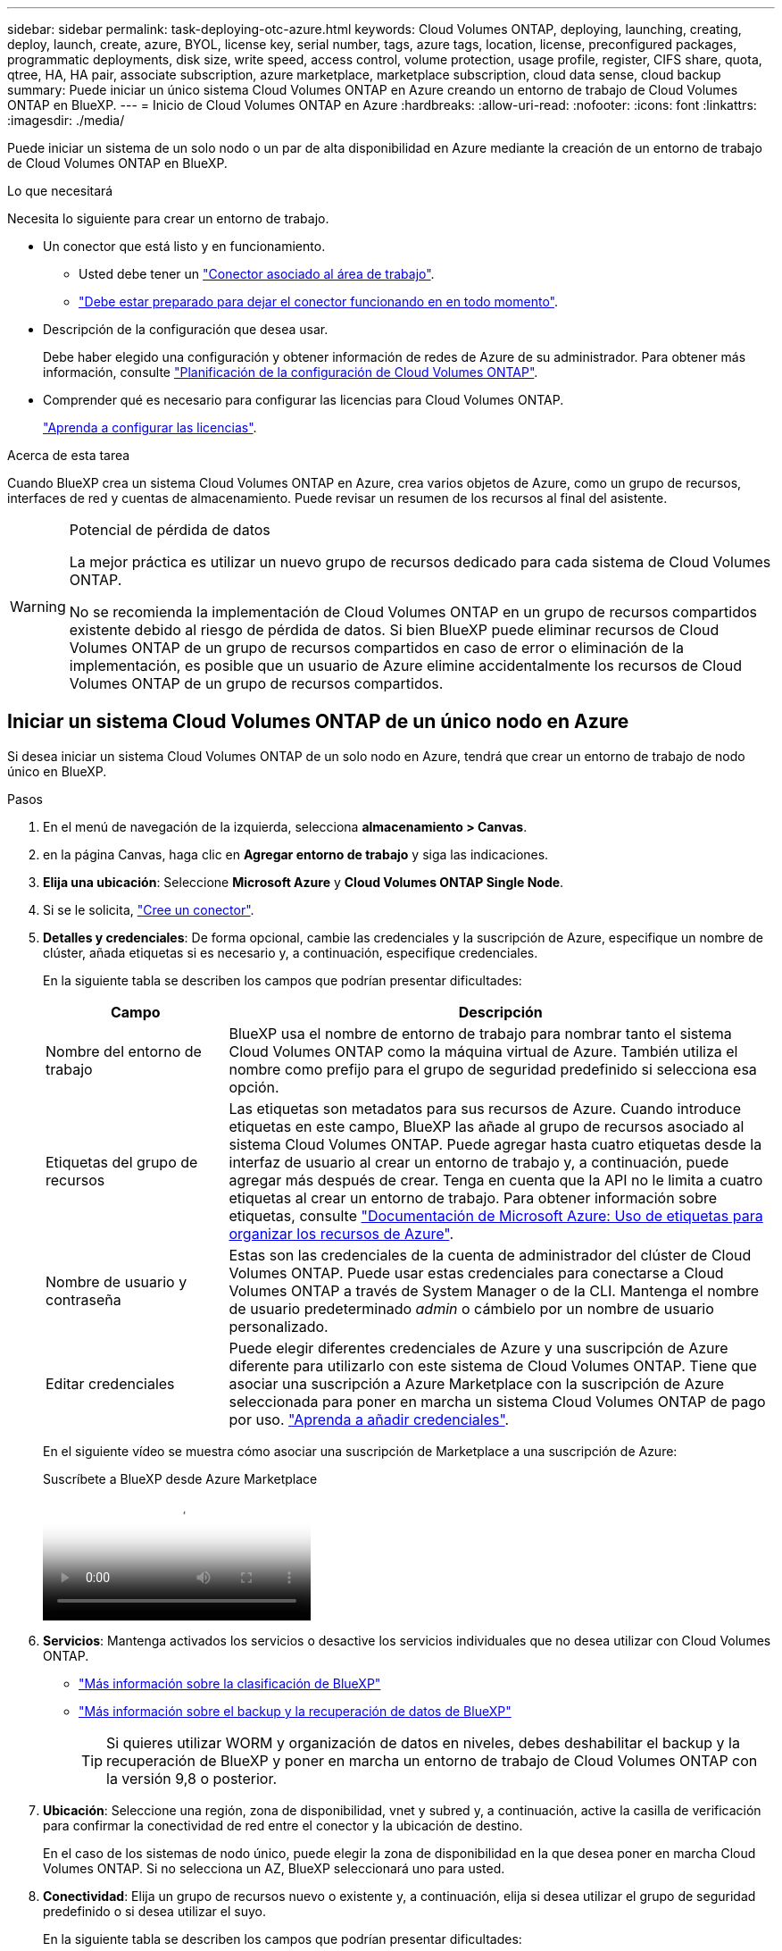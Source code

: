---
sidebar: sidebar 
permalink: task-deploying-otc-azure.html 
keywords: Cloud Volumes ONTAP, deploying, launching, creating, deploy, launch, create, azure, BYOL, license key, serial number, tags, azure tags, location, license, preconfigured packages, programmatic deployments, disk size, write speed, access control, volume protection, usage profile, register, CIFS share, quota, qtree, HA, HA pair, associate subscription, azure marketplace, marketplace subscription, cloud data sense, cloud backup 
summary: Puede iniciar un único sistema Cloud Volumes ONTAP en Azure creando un entorno de trabajo de Cloud Volumes ONTAP en BlueXP. 
---
= Inicio de Cloud Volumes ONTAP en Azure
:hardbreaks:
:allow-uri-read: 
:nofooter: 
:icons: font
:linkattrs: 
:imagesdir: ./media/


[role="lead"]
Puede iniciar un sistema de un solo nodo o un par de alta disponibilidad en Azure mediante la creación de un entorno de trabajo de Cloud Volumes ONTAP en BlueXP.

.Lo que necesitará
Necesita lo siguiente para crear un entorno de trabajo.

[[licensing]]
* Un conector que está listo y en funcionamiento.
+
** Usted debe tener un https://docs.netapp.com/us-en/bluexp-setup-admin/task-quick-start-connector-azure.html["Conector asociado al área de trabajo"^].
** https://docs.netapp.com/us-en/bluexp-setup-admin/concept-connectors.html["Debe estar preparado para dejar el conector funcionando en en todo momento"^].


* Descripción de la configuración que desea usar.
+
Debe haber elegido una configuración y obtener información de redes de Azure de su administrador. Para obtener más información, consulte link:task-planning-your-config-azure.html["Planificación de la configuración de Cloud Volumes ONTAP"^].

* Comprender qué es necesario para configurar las licencias para Cloud Volumes ONTAP.
+
link:task-set-up-licensing-azure.html["Aprenda a configurar las licencias"^].



.Acerca de esta tarea
Cuando BlueXP crea un sistema Cloud Volumes ONTAP en Azure, crea varios objetos de Azure, como un grupo de recursos, interfaces de red y cuentas de almacenamiento. Puede revisar un resumen de los recursos al final del asistente.

[WARNING]
.Potencial de pérdida de datos
====
La mejor práctica es utilizar un nuevo grupo de recursos dedicado para cada sistema de Cloud Volumes ONTAP.

No se recomienda la implementación de Cloud Volumes ONTAP en un grupo de recursos compartidos existente debido al riesgo de pérdida de datos. Si bien BlueXP puede eliminar recursos de Cloud Volumes ONTAP de un grupo de recursos compartidos en caso de error o eliminación de la implementación, es posible que un usuario de Azure elimine accidentalmente los recursos de Cloud Volumes ONTAP de un grupo de recursos compartidos.

====


== Iniciar un sistema Cloud Volumes ONTAP de un único nodo en Azure

Si desea iniciar un sistema Cloud Volumes ONTAP de un solo nodo en Azure, tendrá que crear un entorno de trabajo de nodo único en BlueXP.

.Pasos
. En el menú de navegación de la izquierda, selecciona *almacenamiento > Canvas*.
. [[suscribirse]]en la página Canvas, haga clic en *Agregar entorno de trabajo* y siga las indicaciones.
. *Elija una ubicación*: Seleccione *Microsoft Azure* y *Cloud Volumes ONTAP Single Node*.
. Si se le solicita, https://docs.netapp.com/us-en/bluexp-setup-admin/task-quick-start-connector-azure.html["Cree un conector"^].
. *Detalles y credenciales*: De forma opcional, cambie las credenciales y la suscripción de Azure, especifique un nombre de clúster, añada etiquetas si es necesario y, a continuación, especifique credenciales.
+
En la siguiente tabla se describen los campos que podrían presentar dificultades:

+
[cols="25,75"]
|===
| Campo | Descripción 


| Nombre del entorno de trabajo | BlueXP usa el nombre de entorno de trabajo para nombrar tanto el sistema Cloud Volumes ONTAP como la máquina virtual de Azure. También utiliza el nombre como prefijo para el grupo de seguridad predefinido si selecciona esa opción. 


| Etiquetas del grupo de recursos | Las etiquetas son metadatos para sus recursos de Azure. Cuando introduce etiquetas en este campo, BlueXP las añade al grupo de recursos asociado al sistema Cloud Volumes ONTAP. Puede agregar hasta cuatro etiquetas desde la interfaz de usuario al crear un entorno de trabajo y, a continuación, puede agregar más después de crear. Tenga en cuenta que la API no le limita a cuatro etiquetas al crear un entorno de trabajo. Para obtener información sobre etiquetas, consulte https://azure.microsoft.com/documentation/articles/resource-group-using-tags/["Documentación de Microsoft Azure: Uso de etiquetas para organizar los recursos de Azure"^]. 


| Nombre de usuario y contraseña | Estas son las credenciales de la cuenta de administrador del clúster de Cloud Volumes ONTAP. Puede usar estas credenciales para conectarse a Cloud Volumes ONTAP a través de System Manager o de la CLI. Mantenga el nombre de usuario predeterminado _admin_ o cámbielo por un nombre de usuario personalizado. 


| [[video]]Editar credenciales | Puede elegir diferentes credenciales de Azure y una suscripción de Azure diferente para utilizarlo con este sistema de Cloud Volumes ONTAP. Tiene que asociar una suscripción a Azure Marketplace con la suscripción de Azure seleccionada para poner en marcha un sistema Cloud Volumes ONTAP de pago por uso. https://docs.netapp.com/us-en/bluexp-setup-admin/task-adding-azure-accounts.html["Aprenda a añadir credenciales"^]. 
|===
+
En el siguiente vídeo se muestra cómo asociar una suscripción de Marketplace a una suscripción de Azure:

+
.Suscríbete a BlueXP desde Azure Marketplace
video::b7e97509-2ecf-4fa0-b39b-b0510109a318[panopto]
. *Servicios*: Mantenga activados los servicios o desactive los servicios individuales que no desea utilizar con Cloud Volumes ONTAP.
+
** https://docs.netapp.com/us-en/bluexp-classification/concept-cloud-compliance.html["Más información sobre la clasificación de BlueXP"^]
** https://docs.netapp.com/us-en/bluexp-backup-recovery/concept-backup-to-cloud.html["Más información sobre el backup y la recuperación de datos de BlueXP"^]
+

TIP: Si quieres utilizar WORM y organización de datos en niveles, debes deshabilitar el backup y la recuperación de BlueXP y poner en marcha un entorno de trabajo de Cloud Volumes ONTAP con la versión 9,8 o posterior.



. *Ubicación*: Seleccione una región, zona de disponibilidad, vnet y subred y, a continuación, active la casilla de verificación para confirmar la conectividad de red entre el conector y la ubicación de destino.
+
En el caso de los sistemas de nodo único, puede elegir la zona de disponibilidad en la que desea poner en marcha Cloud Volumes ONTAP. Si no selecciona un AZ, BlueXP seleccionará uno para usted.

. *Conectividad*: Elija un grupo de recursos nuevo o existente y, a continuación, elija si desea utilizar el grupo de seguridad predefinido o si desea utilizar el suyo.
+
En la siguiente tabla se describen los campos que podrían presentar dificultades:

+
[cols="25,75"]
|===
| Campo | Descripción 


| Grupo de recursos  a| 
Crear un nuevo grupo de recursos para Cloud Volumes ONTAP o utilizar un grupo de recursos existente. La mejor práctica es utilizar un nuevo grupo de recursos dedicado para Cloud Volumes ONTAP. Aunque es posible implementar Cloud Volumes ONTAP en un grupo de recursos compartidos existente, no se recomienda debido al riesgo de pérdida de datos. Consulte la advertencia anterior para obtener más detalles.


TIP: Si la cuenta de Azure que está utilizando tiene el https://docs.netapp.com/us-en/bluexp-setup-admin/reference-permissions-azure.html["permisos necesarios"^], BlueXP quita los recursos de Cloud Volumes ONTAP de un grupo de recursos, en caso de error o eliminación de la implementación.



| Grupo de seguridad generado  a| 
Si deja que BlueXP genere el grupo de seguridad para usted, debe elegir cómo permitirá el tráfico:

** Si selecciona *sólo vnet seleccionado*, el origen del tráfico entrante es el intervalo de subred del vnet seleccionado y el rango de subred del vnet donde reside el conector. Esta es la opción recomendada.
** Si elige *All VNets*, el origen del tráfico entrante es el intervalo IP 0.0.0.0/0.




| Utilice la existente | Si elige un grupo de seguridad existente, este debe cumplir con los requisitos de Cloud Volumes ONTAP. link:https://docs.netapp.com/us-en/bluexp-cloud-volumes-ontap/reference-networking-azure.html#security-group-rules["Consulte el grupo de seguridad predeterminado"^]. 
|===
. *Métodos de carga y cuenta de NSS*: Especifique la opción de carga que desea utilizar con este sistema y, a continuación, especifique una cuenta en la página de soporte de NetApp.
+
** link:concept-licensing.html["Obtenga información sobre las opciones de licencia para Cloud Volumes ONTAP"^].
** link:task-set-up-licensing-azure.html["Aprenda a configurar las licencias"^].


. *Paquetes preconfigurados*: Seleccione uno de los paquetes para implementar rápidamente un sistema Cloud Volumes ONTAP, o haga clic en *Crear mi propia configuración*.
+
Si selecciona uno de los paquetes, solo tiene que especificar un volumen y, a continuación, revisar y aprobar la configuración.

. *Licencia*: Cambie la versión de Cloud Volumes ONTAP según sea necesario y seleccione un tipo de máquina virtual.
+

NOTE: Si hay disponible una versión más reciente de Release Candidate, General Availability o Patch para la versión seleccionada, BlueXP actualiza el sistema a esa versión al crear el entorno de trabajo. Por ejemplo, la actualización se produce si selecciona Cloud Volumes ONTAP 9.10.1 y 9.10.1 P4 está disponible. La actualización no se produce de una versión a otra; por ejemplo, de 9.6 a 9.7.

. *Suscribirse al mercado de Azure*: Siga los pasos si BlueXP no pudo permitir la implementación programática de Cloud Volumes ONTAP.
. *Recursos de almacenamiento subyacentes*: Elija la configuración para el agregado inicial: Un tipo de disco, un tamaño para cada disco y si se debe habilitar la organización en niveles de datos para el almacenamiento BLOB.
+
Tenga en cuenta lo siguiente:

+
** El tipo de disco es para el volumen inicial. Es posible seleccionar un tipo de disco diferente para volúmenes posteriores.
** El tamaño del disco es para todos los discos de la agrupación inicial y para cualquier agregado adicional que BlueXP cree cuando se utiliza la opción de aprovisionamiento simple. Puede crear agregados que utilicen un tamaño de disco diferente mediante la opción de asignación avanzada.
+
Para obtener ayuda a elegir el tipo y el tamaño de disco, consulte link:https://docs.netapp.com/us-en/bluexp-cloud-volumes-ontap/task-planning-your-config-azure.html#size-your-system-in-azure["Ajuste de tamaño de su sistema en Azure"^].

** Se puede elegir una política de organización en niveles de volumen específica cuando se crea o se edita un volumen.
** Si deshabilita la organización en niveles de datos, puede habilitarla en agregados posteriores.
+
link:concept-data-tiering.html["Más información acerca de la organización en niveles de los datos"^].



. *Escribir velocidad y GUSANO*:
+
.. Seleccione *normal* o *Alta* velocidad de escritura, si lo desea.
+
link:concept-write-speed.html["Más información sobre la velocidad de escritura"^].

.. Si lo desea, active el almacenamiento DE escritura única y lectura múltiple (WORM).
+
Esta opción solo está disponible para ciertos tipos de máquina virtual. Para saber qué tipos de máquina virtual son compatibles, consulte link:https://docs.netapp.com/us-en/cloud-volumes-ontap-relnotes/reference-configs-azure.html#ha-pairs["Configuraciones compatibles con licencia para pares de alta disponibilidad"^].

+
No se puede habilitar WORM si la organización en niveles de datos se habilitó con las versiones 9.7 y anteriores de Cloud Volumes ONTAP. Revertir o degradar a Cloud Volumes ONTAP 9.8 debe estar bloqueado después de habilitar WORM y organización en niveles.

+
link:concept-worm.html["Más información acerca del almacenamiento WORM"^].

.. Si activa el almacenamiento WORM, seleccione el período de retención.


. *Crear volumen*: Introduzca los detalles del nuevo volumen o haga clic en *Omitir*.
+
link:concept-client-protocols.html["Obtenga información sobre las versiones y los protocolos de cliente compatibles"^].

+
Algunos de los campos en esta página son claros y explicativos. En la siguiente tabla se describen los campos que podrían presentar dificultades:

+
[cols="25,75"]
|===
| Campo | Descripción 


| Tamaño | El tamaño máximo que puede introducir depende en gran medida de si habilita thin provisioning, lo que le permite crear un volumen que sea mayor que el almacenamiento físico que hay disponible actualmente. 


| Control de acceso (solo para NFS) | Una política de exportación define los clientes de la subred que pueden acceder al volumen. De forma predeterminada, BlueXP introduce un valor que proporciona acceso a todas las instancias de la subred. 


| Permisos y usuarios/grupos (solo para CIFS) | Estos campos permiten controlar el nivel de acceso a un recurso compartido para usuarios y grupos (también denominados listas de control de acceso o ACL). Es posible especificar usuarios o grupos de Windows locales o de dominio, o usuarios o grupos de UNIX. Si especifica un nombre de usuario de Windows de dominio, debe incluir el dominio del usuario con el formato domain\username. 


| Política de Snapshot | Una política de copia de Snapshot especifica la frecuencia y el número de copias de Snapshot de NetApp creadas automáticamente. Una copia snapshot de NetApp es una imagen del sistema de archivos puntual que no afecta al rendimiento y requiere un almacenamiento mínimo. Puede elegir la directiva predeterminada o ninguna. Es posible que no elija ninguno para los datos transitorios: Por ejemplo, tempdb para Microsoft SQL Server. 


| Opciones avanzadas (solo para NFS) | Seleccione una versión de NFS para el volumen: NFSv3 o NFSv4. 


| Grupo del iniciador y IQN (solo para iSCSI) | Los destinos de almacenamiento iSCSI se denominan LUN (unidades lógicas) y se presentan a los hosts como dispositivos de bloque estándar. Los iGroups son tablas de los nombres de los nodos de host iSCSI y controlan qué iniciadores tienen acceso a qué LUN. Los destinos iSCSI se conectan a la red a través de adaptadores de red Ethernet (NIC) estándar, tarjetas DEL motor de descarga TCP (TOE) con iniciadores de software, adaptadores de red convergente (CNA) o adaptadores de host de salida dedicados (HBA) y se identifican mediante nombres cualificados de iSCSI (IQN). Cuando se crea un volumen iSCSI, BlueXP crea automáticamente una LUN para usted. Lo hemos hecho sencillo creando sólo una LUN por volumen, por lo que no hay que realizar ninguna gestión. Después de crear el volumen, link:task-connect-lun.html["Utilice el IQN para conectarse con la LUN del hosts"]. 
|===
+
En la siguiente imagen, se muestra la página volumen rellenada para el protocolo CIFS:

+
image:screenshot_cot_vol.gif["Captura de pantalla: Muestra la página volumen rellenada para una instancia de Cloud Volumes ONTAP."]

. *Configuración CIFS*: Si elige el protocolo CIFS, configure un servidor CIFS.
+
[cols="25,75"]
|===
| Campo | Descripción 


| DNS Dirección IP principal y secundaria | Las direcciones IP de los servidores DNS que proporcionan resolución de nombres para el servidor CIFS. Los servidores DNS enumerados deben contener los registros de ubicación de servicio (SRV) necesarios para localizar los servidores LDAP de Active Directory y los controladores de dominio del dominio al que se unirá el servidor CIFS. 


| Dominio de Active Directory al que unirse | El FQDN del dominio de Active Directory (AD) al que desea que se una el servidor CIFS. 


| Credenciales autorizadas para unirse al dominio | Nombre y contraseña de una cuenta de Windows con privilegios suficientes para agregar equipos a la unidad organizativa (OU) especificada dentro del dominio AD. 


| Nombre NetBIOS del servidor CIFS | Nombre de servidor CIFS que es único en el dominio de AD. 


| Unidad organizacional | La unidad organizativa del dominio AD para asociarla con el servidor CIFS. El valor predeterminado es CN=Computers. Para configurar los Servicios de dominio de Azure AD como servidor AD para Cloud Volumes ONTAP, debe introducir *OU=equipos ADDC* o *OU=usuarios ADDC* en este campo.https://docs.microsoft.com/en-us/azure/active-directory-domain-services/create-ou["Documentación de Azure: Cree una unidad organizativa (OU) en un dominio gestionado de Azure AD Domain Services"^] 


| Dominio DNS | El dominio DNS para la máquina virtual de almacenamiento (SVM) de Cloud Volumes ONTAP. En la mayoría de los casos, el dominio es el mismo que el dominio de AD. 


| Servidor NTP | Seleccione *usar dominio de Active Directory* para configurar un servidor NTP mediante el DNS de Active Directory. Si necesita configurar un servidor NTP con una dirección diferente, debe usar la API. Consulte https://docs.netapp.com/us-en/bluexp-automation/index.html["Documentos de automatización de BlueXP"^] para obtener más detalles.

Tenga en cuenta que solo puede configurar un servidor NTP cuando cree un servidor CIFS. No se puede configurar después de crear el servidor CIFS. 
|===
. *Perfil de uso, Tipo de disco y Directiva de organización en niveles*: Elija si desea activar las funciones de eficiencia del almacenamiento y cambiar la política de organización en niveles de volumen, si es necesario.
+
Para obtener más información, consulte link:https://docs.netapp.com/us-en/bluexp-cloud-volumes-ontap/task-planning-your-config-azure.html#choose-a-volume-usage-profile["Descripción de los perfiles de uso de volumen"^] y.. link:concept-data-tiering.html["Información general sobre organización en niveles de datos"^].

. *revisar y aprobar*: Revise y confirme sus selecciones.
+
.. Consulte los detalles de la configuración.
.. Haga clic en *más información* para consultar detalles sobre el soporte técnico y los recursos de Azure que BlueXP comprará.
.. Active las casillas de verificación *comprendo...*.
.. Haga clic en *Ir*.




.Resultado
BlueXP despliega el sistema Cloud Volumes ONTAP. Puede realizar un seguimiento del progreso en la línea de tiempo.

Si tiene algún problema con la implementación del sistema Cloud Volumes ONTAP, revise el mensaje de error. También puede seleccionar el entorno de trabajo y hacer clic en *Volver a crear entorno*.

Para obtener más ayuda, vaya a. https://mysupport.netapp.com/site/products/all/details/cloud-volumes-ontap/guideme-tab["Soporte Cloud Volumes ONTAP de NetApp"^].

.Después de terminar
* Si ha aprovisionado un recurso compartido CIFS, proporcione permisos a usuarios o grupos a los archivos y carpetas y compruebe que esos usuarios pueden acceder al recurso compartido y crear un archivo.
* Si desea aplicar cuotas a los volúmenes, use System Manager o la interfaz de línea de comandos.
+
Las cuotas le permiten restringir o realizar un seguimiento del espacio en disco y del número de archivos que usan un usuario, un grupo o un qtree.





== Iniciar una pareja de alta disponibilidad de Cloud Volumes ONTAP en Azure

Si desea iniciar un par de ha de Cloud Volumes ONTAP en Azure, debe crear un entorno de trabajo de alta disponibilidad en BlueXP.

.Pasos
. En el menú de navegación de la izquierda, selecciona *almacenamiento > Canvas*.
. [[suscribirse]]en la página Canvas, haga clic en *Agregar entorno de trabajo* y siga las indicaciones.
. Si se le solicita, https://docs.netapp.com/us-en/bluexp-setup-admin/task-quick-start-connector-azure.html["Cree un conector"^].
. *Detalles y credenciales*: De forma opcional, cambie las credenciales y la suscripción de Azure, especifique un nombre de clúster, añada etiquetas si es necesario y, a continuación, especifique credenciales.
+
En la siguiente tabla se describen los campos que podrían presentar dificultades:

+
[cols="25,75"]
|===
| Campo | Descripción 


| Nombre del entorno de trabajo | BlueXP usa el nombre de entorno de trabajo para nombrar tanto el sistema Cloud Volumes ONTAP como la máquina virtual de Azure. También utiliza el nombre como prefijo para el grupo de seguridad predefinido si selecciona esa opción. 


| Etiquetas del grupo de recursos | Las etiquetas son metadatos para sus recursos de Azure. Cuando introduce etiquetas en este campo, BlueXP las añade al grupo de recursos asociado al sistema Cloud Volumes ONTAP. Puede agregar hasta cuatro etiquetas desde la interfaz de usuario al crear un entorno de trabajo y, a continuación, puede agregar más después de crear. Tenga en cuenta que la API no le limita a cuatro etiquetas al crear un entorno de trabajo. Para obtener información sobre etiquetas, consulte https://azure.microsoft.com/documentation/articles/resource-group-using-tags/["Documentación de Microsoft Azure: Uso de etiquetas para organizar los recursos de Azure"^]. 


| Nombre de usuario y contraseña | Estas son las credenciales de la cuenta de administrador del clúster de Cloud Volumes ONTAP. Puede usar estas credenciales para conectarse a Cloud Volumes ONTAP a través de System Manager o de la CLI. Mantenga el nombre de usuario predeterminado _admin_ o cámbielo por un nombre de usuario personalizado. 


| [[video]]Editar credenciales | Puede elegir diferentes credenciales de Azure y una suscripción de Azure diferente para utilizarlo con este sistema de Cloud Volumes ONTAP. Tiene que asociar una suscripción a Azure Marketplace con la suscripción de Azure seleccionada para poner en marcha un sistema Cloud Volumes ONTAP de pago por uso. https://docs.netapp.com/us-en/bluexp-setup-admin/task-adding-azure-accounts.html["Aprenda a añadir credenciales"^]. 
|===
+
En el siguiente vídeo se muestra cómo asociar una suscripción de Marketplace a una suscripción de Azure:

+
.Suscríbete a BlueXP desde Azure Marketplace
video::b7e97509-2ecf-4fa0-b39b-b0510109a318[panopto]
. *Servicios*: Mantenga activados los servicios o desactive los servicios individuales que no desea utilizar con Cloud Volumes ONTAP.
+
** https://docs.netapp.com/us-en/bluexp-classification/concept-cloud-compliance.html["Más información sobre la clasificación de BlueXP"^]
** https://docs.netapp.com/us-en/bluexp-backup-recovery/concept-backup-to-cloud.html["Más información sobre el backup y la recuperación de datos de BlueXP"^]
+

TIP: Si quieres utilizar WORM y organización de datos en niveles, debes deshabilitar el backup y la recuperación de BlueXP y poner en marcha un entorno de trabajo de Cloud Volumes ONTAP con la versión 9,8 o posterior.



. *Modelos de despliegue de alta disponibilidad*:
+
.. Seleccione *Zona de disponibilidad única* o *Zona de disponibilidad múltiple*.
.. *Ubicación y conectividad* (AZ único) y *Región y conectividad* (AZs múltiples)
+
*** Para AZ único, seleccione una región, vnet y una subred.
*** Para varios AZs, seleccione una región, vnet, subred, zona para el nodo 1 y zona para el nodo 2.


.. Active la casilla de verificación *he verificado la conectividad de red...*.


. *Conectividad*: Elija un grupo de recursos nuevo o existente y, a continuación, elija si desea utilizar el grupo de seguridad predefinido o si desea utilizar el suyo.
+
En la siguiente tabla se describen los campos que podrían presentar dificultades:

+
[cols="25,75"]
|===
| Campo | Descripción 


| Grupo de recursos  a| 
Crear un nuevo grupo de recursos para Cloud Volumes ONTAP o utilizar un grupo de recursos existente. La mejor práctica es utilizar un nuevo grupo de recursos dedicado para Cloud Volumes ONTAP. Aunque es posible implementar Cloud Volumes ONTAP en un grupo de recursos compartidos existente, no se recomienda debido al riesgo de pérdida de datos. Consulte la advertencia anterior para obtener más detalles.

Tiene que utilizar un grupo de recursos dedicado para cada par de alta disponibilidad de Cloud Volumes ONTAP que implemente en Azure. Solo se admite un par de alta disponibilidad en un grupo de recursos. BlueXP experimenta problemas de conexión si intenta implementar un segundo par de alta disponibilidad de Cloud Volumes ONTAP en un grupo de recursos de Azure.


TIP: Si la cuenta de Azure que está utilizando tiene el https://docs.netapp.com/us-en/bluexp-setup-admin/reference-permissions-azure.html["permisos necesarios"^], BlueXP quita los recursos de Cloud Volumes ONTAP de un grupo de recursos, en caso de error o eliminación de la implementación.



| Grupo de seguridad generado  a| 
Si deja que BlueXP genere el grupo de seguridad para usted, debe elegir cómo permitirá el tráfico:

** Si selecciona *sólo vnet seleccionado*, el origen del tráfico entrante es el intervalo de subred del vnet seleccionado y el rango de subred del vnet donde reside el conector. Esta es la opción recomendada.
** Si elige *All VNets*, el origen del tráfico entrante es el intervalo IP 0.0.0.0/0.




| Utilice la existente | Si elige un grupo de seguridad existente, este debe cumplir con los requisitos de Cloud Volumes ONTAP. link:https://docs.netapp.com/us-en/bluexp-cloud-volumes-ontap/reference-networking-azure.html#security-group-rules["Consulte el grupo de seguridad predeterminado"^]. 
|===
. *Métodos de carga y cuenta de NSS*: Especifique la opción de carga que desea utilizar con este sistema y, a continuación, especifique una cuenta en la página de soporte de NetApp.
+
** link:concept-licensing.html["Obtenga información sobre las opciones de licencia para Cloud Volumes ONTAP"^].
** link:task-set-up-licensing-azure.html["Aprenda a configurar las licencias"^].


. *Paquetes preconfigurados*: Seleccione uno de los paquetes para implementar rápidamente un sistema Cloud Volumes ONTAP, o haga clic en *Cambiar configuración*.
+
Si selecciona uno de los paquetes, solo tiene que especificar un volumen y, a continuación, revisar y aprobar la configuración.

. *Licencia*: Cambie la versión de Cloud Volumes ONTAP según sea necesario y seleccione un tipo de máquina virtual.
+

NOTE: Si hay disponible una versión más reciente de Release Candidate, General Availability o Patch para la versión seleccionada, BlueXP actualiza el sistema a esa versión al crear el entorno de trabajo. Por ejemplo, la actualización se produce si selecciona Cloud Volumes ONTAP 9.10.1 y 9.10.1 P4 está disponible. La actualización no se produce de una versión a otra; por ejemplo, de 9.6 a 9.7.

. *Suscribirse al mercado de Azure*: Siga los pasos si BlueXP no pudo permitir la implementación programática de Cloud Volumes ONTAP.
. *Recursos de almacenamiento subyacentes*: Elija la configuración para el agregado inicial: Un tipo de disco, un tamaño para cada disco y si se debe habilitar la organización en niveles de datos para el almacenamiento BLOB.
+
Tenga en cuenta lo siguiente:

+
** El tamaño del disco es para todos los discos de la agrupación inicial y para cualquier agregado adicional que BlueXP cree cuando se utiliza la opción de aprovisionamiento simple. Puede crear agregados que utilicen un tamaño de disco diferente mediante la opción de asignación avanzada.
+
Para obtener más ayuda a la hora de elegir el tamaño de disco, consulte link:https://docs.netapp.com/us-en/bluexp-cloud-volumes-ontap/task-planning-your-config-azure.html#size-your-system-in-azure["Configure el tamaño de su sistema en Azure"^].

** Se puede elegir una política de organización en niveles de volumen específica cuando se crea o se edita un volumen.
** Si deshabilita la organización en niveles de datos, puede habilitarla en agregados posteriores.
+
link:concept-data-tiering.html["Más información acerca de la organización en niveles de los datos"^].



. *Escribir velocidad y GUSANO*:
+
.. Seleccione *normal* o *Alta* velocidad de escritura, si lo desea.
+
link:concept-write-speed.html["Más información sobre la velocidad de escritura"^].

.. Si lo desea, active el almacenamiento DE escritura única y lectura múltiple (WORM).
+
Esta opción solo está disponible para ciertos tipos de máquina virtual. Para saber qué tipos de máquina virtual son compatibles, consulte link:https://docs.netapp.com/us-en/cloud-volumes-ontap-relnotes/reference-configs-azure.html#ha-pairs["Configuraciones compatibles con licencia para pares de alta disponibilidad"^].

+
No se puede habilitar WORM si la organización en niveles de datos se habilitó con las versiones 9.7 y anteriores de Cloud Volumes ONTAP. Revertir o degradar a Cloud Volumes ONTAP 9.8 debe estar bloqueado después de habilitar WORM y organización en niveles.

+
link:concept-worm.html["Más información acerca del almacenamiento WORM"^].

.. Si activa el almacenamiento WORM, seleccione el período de retención.


. *Secure Communication to Storage & WORM*: Elija si desea activar una conexión HTTPS a cuentas de almacenamiento de Azure y activar el almacenamiento WORM (escritura única, lectura múltiple), si lo desea.
+
La conexión HTTPS es de un par de alta disponibilidad de Cloud Volumes ONTAP 9.7 a cuentas de almacenamiento BLOB de Azure. Tenga en cuenta que al habilitar esta opción, el rendimiento de escritura puede afectar. No se puede cambiar la configuración después de crear el entorno de trabajo.

+
link:concept-worm.html["Más información acerca del almacenamiento WORM"^].

+
NO se puede habilitar WORM si la organización en niveles de datos está habilitada.

+
link:concept-worm.html["Más información acerca del almacenamiento WORM"^].

. *Crear volumen*: Introduzca los detalles del nuevo volumen o haga clic en *Omitir*.
+
link:concept-client-protocols.html["Obtenga información sobre las versiones y los protocolos de cliente compatibles"^].

+
Algunos de los campos en esta página son claros y explicativos. En la siguiente tabla se describen los campos que podrían presentar dificultades:

+
[cols="25,75"]
|===
| Campo | Descripción 


| Tamaño | El tamaño máximo que puede introducir depende en gran medida de si habilita thin provisioning, lo que le permite crear un volumen que sea mayor que el almacenamiento físico que hay disponible actualmente. 


| Control de acceso (solo para NFS) | Una política de exportación define los clientes de la subred que pueden acceder al volumen. De forma predeterminada, BlueXP introduce un valor que proporciona acceso a todas las instancias de la subred. 


| Permisos y usuarios/grupos (solo para CIFS) | Estos campos permiten controlar el nivel de acceso a un recurso compartido para usuarios y grupos (también denominados listas de control de acceso o ACL). Es posible especificar usuarios o grupos de Windows locales o de dominio, o usuarios o grupos de UNIX. Si especifica un nombre de usuario de Windows de dominio, debe incluir el dominio del usuario con el formato domain\username. 


| Política de Snapshot | Una política de copia de Snapshot especifica la frecuencia y el número de copias de Snapshot de NetApp creadas automáticamente. Una copia snapshot de NetApp es una imagen del sistema de archivos puntual que no afecta al rendimiento y requiere un almacenamiento mínimo. Puede elegir la directiva predeterminada o ninguna. Es posible que no elija ninguno para los datos transitorios: Por ejemplo, tempdb para Microsoft SQL Server. 


| Opciones avanzadas (solo para NFS) | Seleccione una versión de NFS para el volumen: NFSv3 o NFSv4. 


| Grupo del iniciador y IQN (solo para iSCSI) | Los destinos de almacenamiento iSCSI se denominan LUN (unidades lógicas) y se presentan a los hosts como dispositivos de bloque estándar. Los iGroups son tablas de los nombres de los nodos de host iSCSI y controlan qué iniciadores tienen acceso a qué LUN. Los destinos iSCSI se conectan a la red a través de adaptadores de red Ethernet (NIC) estándar, tarjetas DEL motor de descarga TCP (TOE) con iniciadores de software, adaptadores de red convergente (CNA) o adaptadores de host de salida dedicados (HBA) y se identifican mediante nombres cualificados de iSCSI (IQN). Cuando se crea un volumen iSCSI, BlueXP crea automáticamente una LUN para usted. Lo hemos hecho sencillo creando sólo una LUN por volumen, por lo que no hay que realizar ninguna gestión. Después de crear el volumen, link:task-connect-lun.html["Utilice el IQN para conectarse con la LUN del hosts"]. 
|===
+
En la siguiente imagen, se muestra la página volumen rellenada para el protocolo CIFS:

+
image:screenshot_cot_vol.gif["Captura de pantalla: Muestra la página volumen rellenada para una instancia de Cloud Volumes ONTAP."]

. *Configuración CIFS*: Si elige el protocolo CIFS, configure un servidor CIFS.
+
[cols="25,75"]
|===
| Campo | Descripción 


| DNS Dirección IP principal y secundaria | Las direcciones IP de los servidores DNS que proporcionan resolución de nombres para el servidor CIFS. Los servidores DNS enumerados deben contener los registros de ubicación de servicio (SRV) necesarios para localizar los servidores LDAP de Active Directory y los controladores de dominio del dominio al que se unirá el servidor CIFS. 


| Dominio de Active Directory al que unirse | El FQDN del dominio de Active Directory (AD) al que desea que se una el servidor CIFS. 


| Credenciales autorizadas para unirse al dominio | Nombre y contraseña de una cuenta de Windows con privilegios suficientes para agregar equipos a la unidad organizativa (OU) especificada dentro del dominio AD. 


| Nombre NetBIOS del servidor CIFS | Nombre de servidor CIFS que es único en el dominio de AD. 


| Unidad organizacional | La unidad organizativa del dominio AD para asociarla con el servidor CIFS. El valor predeterminado es CN=Computers. Para configurar los Servicios de dominio de Azure AD como servidor AD para Cloud Volumes ONTAP, debe introducir *OU=equipos ADDC* o *OU=usuarios ADDC* en este campo.https://docs.microsoft.com/en-us/azure/active-directory-domain-services/create-ou["Documentación de Azure: Cree una unidad organizativa (OU) en un dominio gestionado de Azure AD Domain Services"^] 


| Dominio DNS | El dominio DNS para la máquina virtual de almacenamiento (SVM) de Cloud Volumes ONTAP. En la mayoría de los casos, el dominio es el mismo que el dominio de AD. 


| Servidor NTP | Seleccione *usar dominio de Active Directory* para configurar un servidor NTP mediante el DNS de Active Directory. Si necesita configurar un servidor NTP con una dirección diferente, debe usar la API. Consulte https://docs.netapp.com/us-en/bluexp-automation/index.html["Documentos de automatización de BlueXP"^] para obtener más detalles.

Tenga en cuenta que solo puede configurar un servidor NTP cuando cree un servidor CIFS. No se puede configurar después de crear el servidor CIFS. 
|===
. *Perfil de uso, Tipo de disco y Directiva de organización en niveles*: Elija si desea activar las funciones de eficiencia del almacenamiento y cambiar la política de organización en niveles de volumen, si es necesario.
+
Para obtener más información, consulte link:https://docs.netapp.com/us-en/bluexp-cloud-volumes-ontap/task-planning-your-config-azure.html#choose-a-volume-usage-profile["Seleccione un perfil de uso de volumen"^] y.. link:concept-data-tiering.html["Información general sobre organización en niveles de datos"^].

. *revisar y aprobar*: Revise y confirme sus selecciones.
+
.. Consulte los detalles de la configuración.
.. Haga clic en *más información* para consultar detalles sobre el soporte técnico y los recursos de Azure que BlueXP comprará.
.. Active las casillas de verificación *comprendo...*.
.. Haga clic en *Ir*.




.Resultado
BlueXP despliega el sistema Cloud Volumes ONTAP. Puede realizar un seguimiento del progreso en la línea de tiempo.

Si tiene algún problema con la implementación del sistema Cloud Volumes ONTAP, revise el mensaje de error. También puede seleccionar el entorno de trabajo y hacer clic en *Volver a crear entorno*.

Para obtener más ayuda, vaya a. https://mysupport.netapp.com/site/products/all/details/cloud-volumes-ontap/guideme-tab["Soporte Cloud Volumes ONTAP de NetApp"^].

.Después de terminar
* Si ha aprovisionado un recurso compartido CIFS, proporcione permisos a usuarios o grupos a los archivos y carpetas y compruebe que esos usuarios pueden acceder al recurso compartido y crear un archivo.
* Si desea aplicar cuotas a los volúmenes, use System Manager o la interfaz de línea de comandos.
+
Las cuotas le permiten restringir o realizar un seguimiento del espacio en disco y del número de archivos que usan un usuario, un grupo o un qtree.


